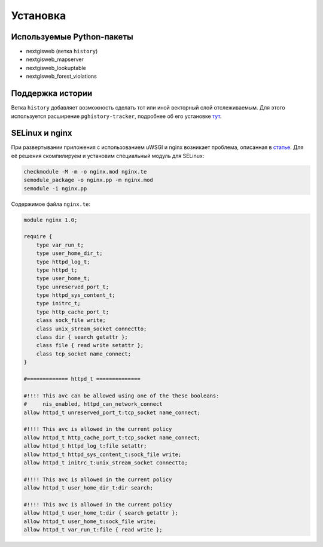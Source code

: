 .. sectionauthor:: Дмитрий Барышников <dmitry.baryshnikov@nextgis.ru>

.. _ngfv_install:

Установка
=========


Используемые Python-пакеты
--------------------------

+ nextgisweb (ветка ``history``)
+ nextgisweb_mapserver
+ nextgisweb_lookuptable
+ nextgisweb_forest_violations


Поддержка истории
-----------------

Ветка ``history`` добавляет возможность сделать тот или иной векторный
слой отслеживаемым. Для этого используется расширение
``pghistory-tracker``, подробнее об его установке
`тут <https://github.com/nextgis/nextgisweb_forest_violations/wiki/History-Tracking>`_.


SELinux и nginx
---------------

При развертывании приложения с использованием uWSGI и nginx возникает
проблема, описанная в `статье <http://axilleas.me/en/blog/2013/selinux-policy-for-nginx-and-gitlab-unix-socket-in-fedora-19/>`_.
Для её решения скомпилируем и установим специальный модуль для SELinux:

.. code-block:: bash

    checkmodule -M -m -o nginx.mod nginx.te
    semodule_package -o nginx.pp -m nginx.mod
    semodule -i nginx.pp

Содержимое файла ``nginx.te``:

.. code-block:: bash

    module nginx 1.0;

    require {
        type var_run_t;
        type user_home_dir_t;
        type httpd_log_t;
        type httpd_t;
        type user_home_t;
        type unreserved_port_t;
        type httpd_sys_content_t;
        type initrc_t;
        type http_cache_port_t;
        class sock_file write;
        class unix_stream_socket connectto;
        class dir { search getattr };
        class file { read write setattr };
        class tcp_socket name_connect;
    }

    #============= httpd_t ==============

    #!!!! This avc can be allowed using one of the these booleans:
    #     nis_enabled, httpd_can_network_connect
    allow httpd_t unreserved_port_t:tcp_socket name_connect;

    #!!!! This avc is allowed in the current policy
    allow httpd_t http_cache_port_t:tcp_socket name_connect;
    allow httpd_t httpd_log_t:file setattr;
    allow httpd_t httpd_sys_content_t:sock_file write;
    allow httpd_t initrc_t:unix_stream_socket connectto;

    #!!!! This avc is allowed in the current policy
    allow httpd_t user_home_dir_t:dir search;

    #!!!! This avc is allowed in the current policy
    allow httpd_t user_home_t:dir { search getattr };
    allow httpd_t user_home_t:sock_file write;
    allow httpd_t var_run_t:file { read write };
